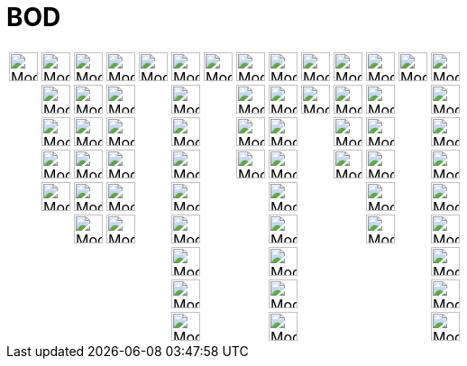 = BOD
ifdef::env-github[:imagesdir: /fr/modules/ROOT/assets/images]

[cols=",,,,,,,,,,,,,",]
|===
|image:Mode_move.png[Mode move.png,width=32,height=32] |image:Mode_point.png[Mode point.png,width=32,height=32]
|image:Mode_join.png[Mode join.png,width=32,height=32] |image:Mode_orthogonalthreed.png[Mode
orthogonalthreed.png,width=32,height=32] |image:Mode_polygon.png[Mode polygon.png,width=32,height=32]
|image:Mode_circleaxispoint.png[Mode circleaxispoint.png,width=32,height=32] |image:Mode_intersectioncurve.png[Mode
intersectioncurve.png,width=32,height=32] |image:Mode_planethreepoint.png[Mode planethreepoint.png,width=32,height=32]
|image:Mode_pyramid.png[Mode pyramid.png,width=32,height=32] |image:Mode_sphere2.png[Mode
sphere2.png,width=32,height=32] |image:Mode_angle.png[Mode angle.png,width=32,height=32]
|image:Mode_mirroratplane.png[Mode mirroratplane.png,width=32,height=32] |image:Mode_text.png[Mode
text.png,width=32,height=32] |image:Mode_rotateview.png[Mode rotateview.png,width=32,height=32]

| |image:Mode_pointonobject.png[Mode pointonobject.png,width=32,height=32] |image:Mode_segment.png[Mode
segment.png,width=32,height=32] |image:Mode_parallel.png[Mode parallel.png,width=32,height=32] |
|image:Mode_circlepointradiusdirection.png[Mode circlepointradiusdirection.png,width=32,height=32] |
|image:Mode_plane.png[Mode plane.png,width=32,height=32] |image:Mode_prism.png[Mode prism.png,width=32,height=32]
|image:Mode_spherepointradius.png[Mode spherepointradius.png,width=32,height=32] |image:Mode_distance.png[Mode
distance.png,width=32,height=32] |image:Mode_mirroratline.png[Mode mirroratline.png,width=32,height=32] |
|image:Mode_translateview.png[Mode translateview.png,width=32,height=32]

| |image:Mode_intersect.png[Mode intersect.png,width=32,height=32] |image:Mode_segmentfixed.png[Mode
segmentfixed.png,width=32,height=32] |image:Mode_angularbisector.png[Mode angularbisector.png,width=32,height=32] |
|image:Mode_circle3.png[Mode circle3.png,width=32,height=32] | |image:Mode_orthogonalplane.png[Mode
orthogonalplane.png,width=32,height=32] |image:Mode_conify.png[Mode conify.png,width=32,height=32] |
|image:Mode_area.png[Mode area.png,width=32,height=32] |image:Mode_mirroratpoint.png[Mode
mirroratpoint.png,width=32,height=32] | |image:Mode_zoomin.png[Mode zoomin.png,width=32,height=32]

| |image:Mode_midpoint.png[Mode midpoint.png,width=32,height=32] |image:Mode_ray.png[Mode ray.png,width=32,height=32]
|image:Mode_tangent.png[Mode tangent.png,width=32,height=32] | |image:Mode_circumcirclearc3.png[Mode
circumcirclearc3.png,width=32,height=32] | |image:Mode_parallelplane.png[Mode parallelplane.png,width=32,height=32]
|image:Mode_extrusion.png[Mode extrusion.png,width=32,height=32] | |image:Mode_volume.png[Mode
volume.png,width=32,height=32] |image:Mode_rotatearoundline.png[Mode rotatearoundline.png,width=32,height=32] |
|image:Mode_zoomout.png[Mode zoomout.png,width=32,height=32]

| |image:Mode_attachdetachpoint.png[Mode attachdetachpoint.png,width=32,height=32] |image:Mode_vector.png[Mode
vector.png,width=32,height=32] |image:Mode_polardiameter.png[Mode polardiameter.png,width=32,height=32] |
|image:Mode_circumcirclesector3.png[Mode circumcirclesector3.png,width=32,height=32] | | |image:Mode_cone.png[Mode
cone.png,width=32,height=32] | | |image:Mode_translatebyvector.png[Mode translatebyvector.png,width=32,height=32] |
|image:Mode_showhideobject.png[Mode showhideobject.png,width=32,height=32]

| | |image:Mode_vectorfrompoint.png[Mode vectorfrompoint.png,width=32,height=32] |image:Mode_locus.png[Mode
locus.png,width=32,height=32] | |image:Mode_ellipse3.png[Mode ellipse3.png,width=32,height=32] | |
|image:Mode_cylinder.png[Mode cylinder.png,width=32,height=32] | | |image:Mode_dilatefrompoint.png[Mode
dilatefrompoint.png,width=32,height=32] | |image:Mode_showhidelabel.png[Mode showhidelabel.png,width=32,height=32]

| | | | | |image:Mode_hyperbola3.png[Mode hyperbola3.png,width=32,height=32] | | |image:Mode_tetrahedron.png[Mode
tetrahedron.png,width=32,height=32] | | | | |image:Mode_copyvisualstyle.png[Mode copyvisualstyle.png,width=32,height=32]

| | | | | |image:Mode_parabola.png[Mode parabola.png,width=32,height=32] | | |image:Mode_cube.png[Mode
cube.png,width=32,height=32] | | | | |image:Mode_delete.png[Mode delete.png,width=32,height=32]

| | | | | |image:Mode_conic5.png[Mode conic5.png,width=32,height=32] | | |image:Mode_net.png[Mode
net.png,width=32,height=32] | | | | |image:Mode_viewinfrontof.png[Mode viewinfrontof.png,width=32,height=32]
|===
